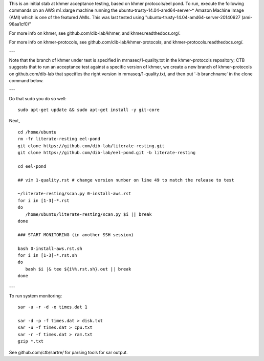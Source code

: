 This is an initial stab at khmer acceptance testing, based on khmer
protocols/eel pond.  To run, execute the following commands on an AWS
m1.xlarge machine running the ubuntu-trusty-14.04-amd64-server-* 
Amazon Machine Image (AMI) which is one of the featured AMIs. This was
last tested using "ubuntu-trusty-14.04-amd64-server-20140927 (ami-98aa1cf0)"

For more info on khmer, see github.com/dib-lab/khmer, and
khmer.readthedocs.org/.

For more info on khmer-protocols, see github.com/dib-lab/khmer-protocols,
and khmer-protocols.readthedocs.org/.

---

Note that the branch of khmer under test is specified in
mrnaseq/1-quality.txt in the khmer-protocols repository; CTB suggests
that to run an acceptance test against a specific version of khmer, we
create a new branch of khmer-protocols on github.com/dib-lab that
specifies the right version in mrnaseq/1-quality.txt, and then put '-b
branchname' in the clone command below.

---

Do that sudo you do so well::

   sudo apt-get update && sudo apt-get install -y git-core

Next, ::
   
   cd /home/ubuntu
   rm -fr literate-resting eel-pond
   git clone https://github.com/dib-lab/literate-resting.git
   git clone https://github.com/dib-lab/eel-pond.git -b literate-resting
   
   cd eel-pond
   
   ## vim 1-quality.rst # change version number on line 49 to match the release to test

   ~/literate-resting/scan.py 0-install-aws.rst
   for i in [1-3]-*.rst
   do
      /home/ubuntu/literate-resting/scan.py $i || break
   done
   
   ### START MONITORING (in another SSH session)

   bash 0-install-aws.rst.sh
   for i in [1-3]-*.rst.sh
   do
      bash $i |& tee ${i%%.rst.sh}.out || break
   done

---

To run system monitoring::

   sar -u -r -d -o times.dat 1

   sar -d -p -f times.dat > disk.txt
   sar -u -f times.dat > cpu.txt
   sar -r -f times.dat > ram.txt
   gzip *.txt

See github.com/ctb/sartre/ for parsing tools for sar output.

